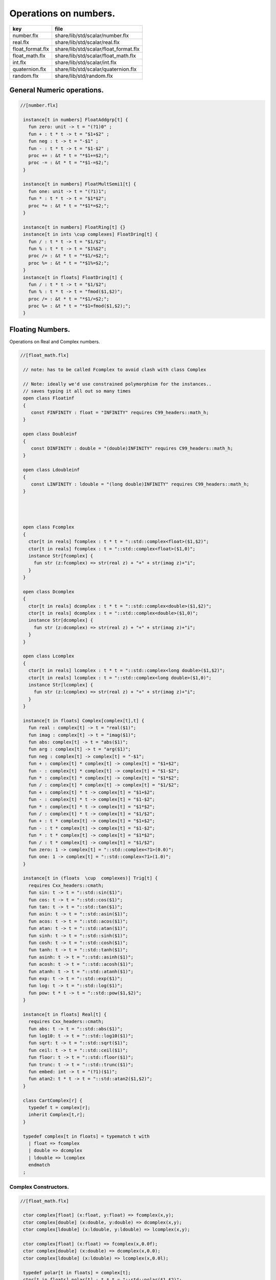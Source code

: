
======================
Operations on numbers.
======================

================ =====================================
key              file                                  
================ =====================================
number.flx       share/lib/std/scalar/number.flx       
real.flx         share/lib/std/scalar/real.flx         
float_format.flx share/lib/std/scalar/float_format.flx 
float_math.flx   share/lib/std/scalar/float_math.flx   
int.flx          share/lib/std/scalar/int.flx          
quaternion.flx   share/lib/std/scalar/quaternion.flx   
random.flx       share/lib/std/random.flx              
================ =====================================


General Numeric operations.
===========================


.. code-block:: felix

  //[number.flx]
   
   instance[t in numbers] FloatAddgrp[t] {
     fun zero: unit -> t = "(?1)0" ;
     fun + : t * t -> t = "$1+$2" ;
     fun neg : t -> t = "-$1" ;
     fun - : t * t -> t = "$1-$2" ;
     proc += : &t * t = "*$1+=$2;";
     proc -= : &t * t = "*$1-=$2;";
   }
   
   instance[t in numbers] FloatMultSemi1[t] {
     fun one: unit -> t = "(?1)1";
     fun * : t * t -> t = "$1*$2";
     proc *= : &t * t = "*$1*=$2;";
   }
   
   instance[t in numbers] FloatRing[t] {}
   instance[t in ints \cup complexes] FloatDring[t] {
     fun / : t * t -> t = "$1/$2";
     fun % : t * t -> t = "$1%$2";
     proc /= : &t * t = "*$1/=$2;";
     proc %= : &t * t = "*$1%=$2;";
   }
   instance[t in floats] FloatDring[t] {
     fun / : t * t -> t = "$1/$2";
     fun % : t * t -> t = "fmod($1,$2)";
     proc /= : &t * t = "*$1/=$2;";
     proc %= : &t * t = "*$1=fmod($1,$2);";
   }

Floating Numbers.
=================

Operations on Real and Complex numbers.

.. code-block:: felix

  //[float_math.flx]
   
   // note: has to be called Fcomplex to avoid clash with class Complex
   
   // Note: ideally we'd use constrained polymorphism for the instances..
   // saves typing it all out so many times
   open class Floatinf
   {
      const FINFINITY : float = "INFINITY" requires C99_headers::math_h;
   }
   
   open class Doubleinf
   {
      const DINFINITY : double = "(double)INFINITY" requires C99_headers::math_h;
   }
   
   open class Ldoubleinf
   {
      const LINFINITY : ldouble = "(long double)INFINITY" requires C99_headers::math_h;
   }
   
   
   
   
   open class Fcomplex
   {
     ctor[t in reals] fcomplex : t * t = "::std::complex<float>($1,$2)";
     ctor[t in reals] fcomplex : t = "::std::complex<float>($1,0)";
     instance Str[fcomplex] {
       fun str (z:fcomplex) => str(real z) + "+" + str(imag z)+"i";
     }
   }
   
   open class Dcomplex
   {
     ctor[t in reals] dcomplex : t * t = "::std::complex<double>($1,$2)";
     ctor[t in reals] dcomplex : t = "::std::complex<double>($1,0)";
     instance Str[dcomplex] {
       fun str (z:dcomplex) => str(real z) + "+" + str(imag z)+"i";
     }
   }
   
   open class Lcomplex
   {
     ctor[t in reals] lcomplex : t * t = "::std::complex<long double>($1,$2)";
     ctor[t in reals] lcomplex : t = "::std::complex<long double>($1,0)";
     instance Str[lcomplex] {
       fun str (z:lcomplex) => str(real z) + "+" + str(imag z)+"i";
     }
   }
   
   instance[t in floats] Complex[complex[t],t] {
     fun real : complex[t] -> t = "real($1)";
     fun imag : complex[t] -> t = "imag($1)";
     fun abs: complex[t] -> t = "abs($1)";
     fun arg : complex[t] -> t = "arg($1)";
     fun neg : complex[t] -> complex[t] = "-$1";
     fun + : complex[t] * complex[t] -> complex[t] = "$1+$2";
     fun - : complex[t] * complex[t] -> complex[t] = "$1-$2";
     fun * : complex[t] * complex[t] -> complex[t] = "$1*$2";
     fun / : complex[t] * complex[t] -> complex[t] = "$1/$2";
     fun + : complex[t] * t -> complex[t] = "$1+$2";
     fun - : complex[t] * t -> complex[t] = "$1-$2";
     fun * : complex[t] * t -> complex[t] = "$1*$2";
     fun / : complex[t] * t -> complex[t] = "$1/$2";
     fun + : t * complex[t] -> complex[t] = "$1+$2";
     fun - : t * complex[t] -> complex[t] = "$1-$2";
     fun * : t * complex[t] -> complex[t] = "$1*$2";
     fun / : t * complex[t] -> complex[t] = "$1/$2";
     fun zero: 1 -> complex[t] = "::std::complex<?1>(0.0)";
     fun one: 1 -> complex[t] = "::std::complex<?1>(1.0)";
   }
   
   instance[t in (floats  \cup  complexes)] Trig[t] {
     requires Cxx_headers::cmath;
     fun sin: t -> t = "::std::sin($1)";
     fun cos: t -> t = "::std::cos($1)";
     fun tan: t -> t = "::std::tan($1)";
     fun asin: t -> t = "::std::asin($1)";
     fun acos: t -> t = "::std::acos($1)";
     fun atan: t -> t = "::std::atan($1)";
     fun sinh: t -> t = "::std::sinh($1)";
     fun cosh: t -> t = "::std::cosh($1)";
     fun tanh: t -> t = "::std::tanh($1)";
     fun asinh: t -> t = "::std::asinh($1)";
     fun acosh: t -> t = "::std::acosh($1)";
     fun atanh: t -> t = "::std::atanh($1)";
     fun exp: t -> t = "::std::exp($1)";
     fun log: t -> t = "::std::log($1)";
     fun pow: t * t -> t = "::std::pow($1,$2)";
   }
   
   instance[t in floats] Real[t] {
     requires Cxx_headers::cmath;
     fun abs: t -> t = "::std::abs($1)";
     fun log10: t -> t = "::std::log10($1)";
     fun sqrt: t -> t = "::std::sqrt($1)";
     fun ceil: t -> t = "::std::ceil($1)";
     fun floor: t -> t = "::std::floor($1)";
     fun trunc: t -> t = "::std::trunc($1)";
     fun embed: int -> t = "(?1)($1)";
     fun atan2: t * t -> t = "::std::atan2($1,$2)";
   }
   
   class CartComplex[r] {
     typedef t = complex[r];
     inherit Complex[t,r];
   }
   
   typedef complex[t in floats] = typematch t with
     | float => fcomplex
     | double => dcomplex
     | ldouble => lcomplex
     endmatch
   ;
   

Complex Constructors.
---------------------


.. code-block:: felix

  //[float_math.flx]
   
   ctor complex[float] (x:float, y:float) => fcomplex(x,y);
   ctor complex[double] (x:double, y:double) => dcomplex(x,y);
   ctor complex[ldouble] (x:ldouble, y:ldouble) => lcomplex(x,y);
   
   ctor complex[float] (x:float) => fcomplex(x,0.0f);
   ctor complex[double] (x:double) => dcomplex(x,0.0);
   ctor complex[ldouble] (x:ldouble) => lcomplex(x,0.0l);
   
   typedef polar[t in floats] = complex[t];
   ctor[t in floats] polar[t] : t * t = "::std::polar($1,$2)";
   
   
   instance[r in floats] CartComplex[r] {}
   
   open Real[float];
   open Real[double];
   open Real[ldouble];
   open Complex[fcomplex, float];
   open Complex[dcomplex, double];
   open Complex[lcomplex, ldouble];
   open CartComplex[float];
   open CartComplex[double];
   open CartComplex[ldouble];
   
   
   

Real numbers
============


.. code-block:: felix

  //[real.flx]
   instance[t in reals] Tord[t] {
     fun < : t * t -> bool = "$1<$2";
   }
   

Floating Formats
================


.. code-block:: felix

  //[float_format.flx ]
   //$ Functions to format floating point numbers.
   open class float_format
   {
     //$ Style of formatting.
     //$ default (w,d)    : like C "w.dG" format
     //$ fixed (w,d)      : like C "w.dF" format
     //$ scientific (w,d) : like C "w.dE" format
     union mode =
       | default of int * int
       | fixed of int * int
       | scientific of int * int
     ;
   
     //$ Format a real number v with format m.
     fun fmt[t in reals] (v:t, m: mode) =>
       match m with
       | default (w,p) => fmt_default(v,w,p)
       | fixed (w,p) => fmt_fixed(v,w,p)
       | scientific(w,p) => fmt_scientific(v,w,p)
       endmatch
     ;
   
     //$ Format a complex number v in x + iy form,
     //$ with format m for x and y.
     fun fmt[t,r with Complex[t,r]] (v:t, m: mode) =>
       match m with
       | default (w,p) => fmt_default(real v,w,p) +"+"+fmt_default(imag v,w,p)+"i"
       | fixed (w,p) => fmt_fixed(real v,w,p)+"+"+fmt_fixed(imag v,w,p)+"i"
       | scientific(w,p) => fmt_scientific(real v,w,p)+"+"+fmt_scientific(imag v,w,p)+"i"
       endmatch
     ;
   
     //$ Format default.
     fun fmt_default[t] : t * int * int -> string="::flx::rtl::strutil::fmt_default($a)" requires package "flx_strutil";
   
     //$ Format fixed.
     fun fmt_fixed[t] : t * int * int -> string="::flx::rtl::strutil::fmt_fixed($a)" requires package "flx_strutil";
   
     //$ Format scientfic.
     fun fmt_scientific[t] : t * int * int -> string="::flx::rtl::strutil::fmt_scientific($a)" requires package "flx_strutil";
   }
   
   instance Str[float] {
     fun xstr: float -> string = "::flx::rtl::strutil::str<#1>($1)" requires package "flx_strutil";
   
     //$ Default format float, also supports nan, +inf, -inf.
     noinline fun str(x:float):string =>
       if Float::isnan x then "nan"
       elif Float::isinf x then
         if x > 0.0f then "+inf" else "-inf" endif
       else xstr x
       endif
     ;
   }
   
   instance Str[double] {
     fun xstr: double -> string = "::flx::rtl::strutil::str<#1>($1)" requires package "flx_strutil";
   
     //$ Default format double, also supports nan, +inf, -inf.
     noinline fun str(x:double):string =>
       if Double::isnan x then "nan"
       elif Double::isinf x then
         if x > 0.0 then "+inf" else "-inf" endif
       else xstr x
       endif
     ;
   }
   
   instance Str[ldouble] {
     fun xstr: ldouble -> string = "::flx::rtl::strutil::str<#1>($1)" requires package "flx_strutil";
   
     //$ Default format long double, also supports nan, +inf, -inf.
     noinline fun str(x:ldouble):string =>
       if Ldouble::isnan x then "nan"
       elif Ldouble::isinf x then
         if x > 0.0l then "+inf" else "-inf" endif
       else xstr x
       endif
     ;
   }
   
   
   

Integral Promotion.
===================


.. code-block:: felix

  //[int.flx]
   
   typedef fun integral_promotion: TYPE -> TYPE =
     | #tiny => int
     | #utiny => int
     | #short => int
     | #ushort => int
     | #int => int
     | #uint => uint
     | #long => long
     | #ulong => ulong
     | #vlong => vlong
     | #uvlong => uvlong
   ;
   

Conversion operators.
=====================


.. code-block:: felix

  //[int.flx]
   open class Tiny
   {
     ctor tiny: string = "static_cast<#0>(::std::atoi($1.c_str()))" requires Cxx_headers::cstdlib;
     ctor[T in reals] tiny: T = "static_cast<#0>($1)/*int.flx: ctor*/";
   }
   
   open class Short
   {
     ctor short: string = "static_cast<#0>(::std::atoi($1.c_str()))" requires Cxx_headers::cstdlib;
     ctor[T in reals] short: T = "static_cast<#0>($1)/*int.flx: ctor*/";
   }
   
   open class Int
   {
     ctor int: string = "static_cast<#0>(::std::atoi($1.c_str()))" requires Cxx_headers::cstdlib;
     ctor[T in reals] int: T = "static_cast<#0>($1)/*int.flx: ctor*/";
     ctor int : int = "($1)/*int.flx: ctor int IDENT*/";
     // special hack
     ctor int(x:bool)=> match x with | true => 1 | false => 0 endmatch;
   }
   
   open class Long
   {
     ctor long: string = "static_cast<#0>(::std::atoi($1.c_str()))" requires Cxx_headers::cstdlib;
     ctor[T in reals] long: T = "static_cast<#0>($1)/*int.flx: ctor*/";
   }
   
   open class Vlong
   {
     ctor vlong: string = "static_cast<#0>(::std::atoi($1.c_str()))" requires Cxx_headers::cstdlib;
     ctor[T in reals] vlong: T = "static_cast<#0>($1)/*int.flx: ctor*/";
   }
   
   open class Utiny
   {
     ctor utiny: string = "static_cast<#0>(::std::atoi($1.c_str()))" requires Cxx_headers::cstdlib;
     ctor[T in reals] utiny: T = "static_cast<#0>($1)/*int.flx: ctor*/";
   }
   
   open class Ushort
   {
     ctor ushort: string = "static_cast<#0>(::std::atoi($1.c_str()))" requires Cxx_headers::cstdlib;
     ctor[T in reals] ushort: T = "static_cast<#0>($1)/*int.flx: ctor*/";
   }
   
   open class Uint
   {
     ctor uint: string = "static_cast<#0>(::std::atoi($1.c_str()))" requires Cxx_headers::cstdlib;
     ctor[T in reals] uint: T = "static_cast<#0>($1)/*int.flx: ctor*/";
   }
   
   open class Ulong
   {
     ctor ulong: string = "static_cast<#0>(::std::atoi($1.c_str()))" requires Cxx_headers::cstdlib;
     ctor[T in reals] ulong: T = "static_cast<#0>($1)/*int.flx: ctor*/";
   }
   
   open class Uvlong
   {
     ctor uvlong: string = "static_cast<#0>(::std::atoi($1.c_str()))" requires Cxx_headers::cstdlib;
     ctor[T in reals] uvlong: T = "static_cast<#0>($1)/*int.flx: ctor*/";
   }
   
   open class Int8
   {
     ctor int8: string = "static_cast<#0>(::std::atoi($1.c_str()))" requires Cxx_headers::cstdlib;
     ctor[T in reals] int8: T = "static_cast<#0>($1)/*int.flx: ctor*/";
   }
   
   open class Int16
   {
     ctor int16: string = "static_cast<#0>(::std::atoi($1.c_str()))" requires Cxx_headers::cstdlib;
     ctor[T in reals] int16: T = "static_cast<#0>($1)/*int.flx: ctor*/";
   }
   
   open class Int32
   {
     ctor int32: string = "static_cast<#0>(::std::atoi($1.c_str()))" requires Cxx_headers::cstdlib;
     ctor[T in reals] int32: T = "static_cast<#0>($1)/*int.flx: ctor*/";
   }
   
   open class Int64
   {
     ctor int64: string = "static_cast<#0>(::std::atoi($1.c_str()))" requires Cxx_headers::cstdlib;
     ctor[T in reals] int64: T = "static_cast<#0>($1)/*int.flx: ctor*/";
   }
   
   open class Uint8
   {
     ctor uint8: string = "static_cast<#0>(::std::atoi($1.c_str()))" requires Cxx_headers::cstdlib;
     ctor[T in reals] uint8: T = "static_cast<#0>($1)/*int.flx: ctor*/";
   }
   
   open class Uint16
   {
     ctor uint16: string = "static_cast<#0>(::std::atoi($1.c_str()))" requires Cxx_headers::cstdlib;
     ctor[T in reals] uint16: T = "static_cast<#0>($1)/*int.flx: ctor*/";
   }
   
   open class Uint32
   {
     ctor uint32: string = "static_cast<#0>(::std::atoi($1.c_str()))" requires Cxx_headers::cstdlib;
     ctor[T in reals] uint32: T = "static_cast<#0>($1)/*int.flx: ctor*/";
   }
   
   open class Uint64
   {
     ctor uint64: string = "static_cast<#0>(::std::atoi($1.c_str()))" requires Cxx_headers::cstdlib;
     ctor[T in reals] uint64: T = "static_cast<#0>($1)/*int.flx: ctor*/";
   }
   
   open class Size
   {
     ctor size: string = "static_cast<#0>(::std::atoi($1.c_str()))" requires Cxx_headers::cstdlib;
     ctor[T in reals] size: T = "static_cast<#0>($1)/*int.flx: ctor size from #0*/";
     ctor size: size = "($1)/*int.flx: ctor size IDENT*/";
   
     // special overrides so s.len - 1 works
     fun - : size * int -> size = "$1-$2";
     fun + : size * int -> size = "$1+$2";
   }
   
   open class Ptrdiff
   {
     ctor ptrdiff: string = "static_cast<#0>(::std::atoi($1.c_str()))" requires Cxx_headers::cstdlib;
     ctor[T in reals] ptrdiff: T = "static_cast<#0>($1)/*int.flx: ctor*/";
   }
   
   open class Intptr
   {
     ctor intptr: string = "static_cast<#0>(::std::atoi($1.c_str()))" requires Cxx_headers::cstdlib;
     ctor[T in reals] intptr: T = "static_cast<#0>($1)/*int.flx: ctor*/";
   }
   
   open class Uintptr
   {
     ctor uintptr: string = "static_cast<#0>(::std::atoi($1.c_str()))" requires Cxx_headers::cstdlib;
     ctor[T in reals] uintptr: T = "static_cast<#0>($1)/*int.flx: ctor*/";
   }
   
   open class Intmax 
   {
     ctor intmax: string = "static_cast<#0>(::std::atoi($1.c_str()))" requires Cxx_headers::cstdlib;
     ctor[T in reals] intmax: T = "static_cast<#0>($1)/*int.flx: ctor*/";
   }
   
   open class Uintmax
   {
     ctor uintmax: string = "static_cast<#0>(::std::atoi($1.c_str()))" requires Cxx_headers::cstdlib;
     ctor[T in reals] uintmax: T = "static_cast<#0>($1)/*int.flx: ctor*/";
   }
   
   

Convert to decimal string.
==========================


.. code-block:: felix

  //[int.flx]
   instance Str[tiny] {
     fun str: tiny -> string = "::flx::rtl::strutil::str<int>($1)" requires package "flx_strutil";
   }
   
   instance Str[utiny] {
     fun str: utiny -> string = "::flx::rtl::strutil::str<unsigned int>($1)" requires package "flx_strutil";
   }
   
   instance
   [
     T in 
       short \cup ushort \cup int \cup uint \cup long \cup ulong \cup vlong \cup uvlong \cup 
       exact_ints \cup weird_sints \cup weird_uints
   ] 
   Str[T] 
   {
     fun str: T -> string = "::flx::rtl::strutil::str<#1>($1)" requires package "flx_strutil";
   }
   

Convert to lexical string.
==========================


.. code-block:: felix

  //[int.flx]
   instance Repr[tiny]   { fun repr[with Str[tiny]]   (t:tiny)   : string => (str t) + "t";  }
   instance Repr[short]  { fun repr[with Str[short]]  (t:short)  : string => (str t) + "s";  }
   instance Repr[int]   { fun repr[with Str[int]]   (t:int)   : string => (str t) + "";  }
   instance Repr[long]   { fun repr[with Str[long]]   (t:long)   : string => (str t) + "l";  }
   instance Repr[vlong]  { fun repr[with Str[vlong]]  (t:vlong)  : string => (str t) + "v";  }
   instance Repr[int8]  { fun repr[with Str[int8]]  (t:int8)  : string => (str t) + "i8";  }
   instance Repr[int16]  { fun repr[with Str[int16]]  (t:int16)  : string => (str t) + "i16";  }
   instance Repr[int32]  { fun repr[with Str[int32]]  (t:int32)  : string => (str t) + "i32";  }
   instance Repr[int64]  { fun repr[with Str[int64]]  (t:int64)  : string => (str t) + "i64";  }
   instance Repr[intmax]  { fun repr[with Str[intmax]]  (t:intmax)  : string => (str t) + "j";  }
   instance Repr[intptr]  { fun repr[with Str[intptr]]  (t:intptr)  : string => (str t) + "p";  }
   instance Repr[ptrdiff]  { fun repr[with Str[ptrdiff]]  (t:ptrdiff)  : string => (str t) + "d";  }
   
   instance Repr[utiny]  { fun repr[with Str[utiny]]  (t:utiny)  : string => (str t) + "ut"; }
   instance Repr[ushort] { fun repr[with Str[ushort]] (t:ushort) : string => (str t) + "us"; }
   instance Repr[uint]   { fun repr[with Str[uint]]   (t:uint)   : string => (str t) + "u";  }
   instance Repr[ulong]  { fun repr[with Str[ulong]]  (t:ulong)  : string => (str t) + "ul"; }
   instance Repr[uvlong] { fun repr[with Str[uvlong]] (t:uvlong) : string => (str t) + "uv"; }
   instance Repr[uint8]  { fun repr[with Str[uint8]]  (t:uint8)  : string => (str t) + "u8";  }
   instance Repr[uint16]  { fun repr[with Str[uint16]]  (t:uint16)  : string => (str t) + "u16";  }
   instance Repr[uint32]  { fun repr[with Str[uint32]]  (t:uint32)  : string => (str t) + "u32";  }
   instance Repr[uint64]  { fun repr[with Str[uint64]]  (t:uint64)  : string => (str t) + "u64";  }
   instance Repr[size]  { fun repr[with Str[size]]  (t:size)  : string => (str t) + "uz";  }
   instance Repr[uintmax]  { fun repr[with Str[uintmax]]  (t:uintmax)  : string => (str t) + "uj";  }
   instance Repr[uintptr]  { fun repr[with Str[uintptr]]  (t:uintptr)  : string => (str t) + "up";  }
   
   

Methods of integers
===================


.. code-block:: felix

  //[int.flx]
   instance[t in ints] Addgrp[t] {}
   instance[t in ints] Ring[t] {}
   instance[t in ints] MultSemi1[t] {}
   instance[t in ints] Dring[t] {}
   
   instance [t in uints] Bits [t] {
     fun \^ : t * t -> t = "(?1)($1^$2)";
     fun \| : t * t -> t = "(?1)($1|$2)";
     fun \& : t * t -> t = "(?1)($1&$2)";
   
     // note: the cast is essential to ensure ~1tu is 254tu
     fun ~ : t -> t = "(?1)~$1";
     proc ^= : &t * t = "*$1^=$2;";
     proc |= : &t * t = "*$1|=$2;";
     proc &= : &t * t = "*$1&=$2;";
   }
   
   instance[t in ints] Forward[t] {
     fun succ: t -> t = "$1+1";
     proc pre_incr: &t = "++*$1;";
     proc post_incr: &t = "(*$1)++;";
   }
   
   instance[t in ints] Bidirectional[t] {
     fun pred: t -> t = "$1-1";
     proc pre_decr: &t = "--*$1;";
     proc post_decr: &t = "(*$1)--;";
   }
   
   instance[t in ints] Integer[t] {
     fun << : t * t -> t = "$1<<$2";
     fun >> : t * t -> t = "$1>>$2";
   }
   

Methods of signed integers
==========================


.. code-block:: felix

  //[int.flx]
   instance[t in sints] Signed_integer[t] {
     fun sgn: t -> int = "$1<0??-1:$1>0??1:0";
     fun abs: t -> t = "$1<0??-$1:$1";
   }
   

Methods of unsigned integers
============================


.. code-block:: felix

  //[int.flx]
   instance[t in uints] Unsigned_integer[t] {}
   

Make functions accessible without qualification
===============================================


.. code-block:: felix

  //[int.flx]
   //open[T in sints] Signed_integer[T];
   open Signed_integer[tiny];
   open Signed_integer[short];
   open Signed_integer[int];
   open Signed_integer[long];
   open Signed_integer[vlong];
   open Signed_integer[int8];
   open Signed_integer[int16];
   open Signed_integer[int32];
   open Signed_integer[int64];
   open Signed_integer[intmax];
   open Signed_integer[ptrdiff];
   open Signed_integer[intptr];
   
   //open[T in uints] Unsigned_integer[T];
   open Unsigned_integer[utiny];
   open Unsigned_integer[ushort];
   open Unsigned_integer[uint];
   open Unsigned_integer[ulong];
   open Unsigned_integer[uvlong];
   open Unsigned_integer[uint8];
   open Unsigned_integer[uint16];
   open Unsigned_integer[uint32];
   open Unsigned_integer[uint64];
   open Unsigned_integer[uintmax];
   open Unsigned_integer[size];
   open Unsigned_integer[uintptr];
   
   
   

Quaternions
===========


.. code-block:: felix

  //[quaternion.flx]
   
   class Quaternion
   {
     type quaternion = new double ^ 4;
     ctor quaternion (x:double^4) => _make_quaternion x;
     private typedef q = quaternion;
     fun r(x:q)=> (_repr_ x) . 0;
     fun i(x:q)=> (_repr_ x) . 1;
     fun j(x:q)=> (_repr_ x) . 2;
     fun k(x:q)=> (_repr_ x) . 3;
   
     ctor q (x:double) => quaternion (x,0.0,0.0,0.0);
   
     fun + (a:q,b:q):q =>
       quaternion (a.r+ b.r, a.i + b.i, a.j + b.j, a.k+b.k)
     ;
   
     fun * (a:q, b:q):q =>
       quaternion (
         a.r * b.r - a.i * b.i - a.j * b.j - a.k * b.k,
         a.r * b.i + a.i * b.r + a.j * b.k - a.k * b.j,
         a.r * b.j - a.i * b.k + a.j * b.r - a.k * b.i,
         a.r * b.k + a.i * b.j - a.j * b.i + a.k * b.r
       )
     ;
   
     fun conj (a:q):q => quaternion (a.r, -a.i, -a.j, -a.k);
     fun norm (a:q):double => sqrt (a.r * a.r + a.i * a.i + a.j * a.j +a.k * a.k);
   
     fun * (a:q, b: double):q => quaternion (a.r * b, a.i * b, a.j * b, a.k * b);
     fun * (a: double, b:q):q => a * b;
   
     fun reciprocal (a:q):q => let n = norm a in conj a * (1.0/ (n * n));
   
     // add more later, generalise scalar type
     // Later, GET RID of complex and quaternions
     // by introducing typeclasses for arbitrary R-modules
   }
   

Random number generation
========================


.. code-block:: felix

  //[random.flx]
   
   class Random {
       private type random_device = "::std::random_device*"
           requires Cxx11_headers::random;
       private type random_engine = "::std::default_random_engine*"
           requires Cxx11_headers::random;
       private ctor random_device: 1 = "new ::std::random_device{}";
       private ctor random_engine: random_device =
           "new ::std::default_random_engine{(*$1)()}";
       private gen generate_canonical: random_engine -> double =
           "::std::generate_canonical<double, ::std::numeric_limits<float>::digits>(*$1)"
           requires Cxx_headers::limits;
   
       private struct random_ctl {
           rd: random_device;
           e: random_engine;
       }
       type random = new random_ctl;
       ctor random() => let rd = #random_device in
                        _make_random$ random_ctl (rd, rd.random_engine);
   
       private gen range[I in ints]: random_engine * I * I -> I =
           "::std::uniform_int_distribution<decltype($2)>{$2, $3-1}(*$1)";
       gen range[I in ints](r: random)(start: I, stop: I) =>
           range (r._repr_.e, start, stop);
       gen range[I in ints](r: random)(stop: I): I =>
            r.range (C_hack::cast[I] 0, stop);
   
       gen randint[I in ints with FloatAddgrp[I]](r: random)(start: I, stop: I) =>
           r.range (start, stop+C_hack::cast[I] 1);
   
       gen choice[T,S with ArrayValue[S,T]](r: random)(seq: S): T =>
           unsafe_get (seq, r.range seq.len);
   
       gen randflt(r: random) => r._repr_.e.generate_canonical;
   
       proc shuffle[T,S with ArrayObject[S,T]](r: random)(seq: S) {
           for var i in 0zu upto seq.len - 2 do
               j := r.randint (0zu, i);
               ei := unsafe_get (seq, i);
               ej := unsafe_get (seq, j);
               unsafe_set (seq, i, ej);
               unsafe_set (seq, j, ei);
           done
       }
   }
   
